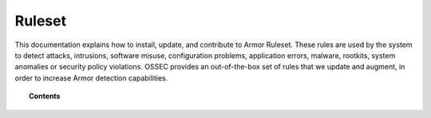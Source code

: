 .. _ruleset:

Ruleset
=============

This documentation explains how to install, update, and contribute to Armor Ruleset. These rules are used by the system to detect attacks, intrusions, software misuse, configuration problems, application errors, malware, rootkits, system anomalies or security policy violations. OSSEC provides an out-of-the-box set of rules that we update and augment, in order to increase Armor detection capabilities.

.. topic:: Contents

    .. toctree::
       :maxdepth: 2

       getting-started
       update
       custom
       dynamic-fields
       ruleset-xml-syntax/index.rst
       testing
       cdb-list
       contribute
